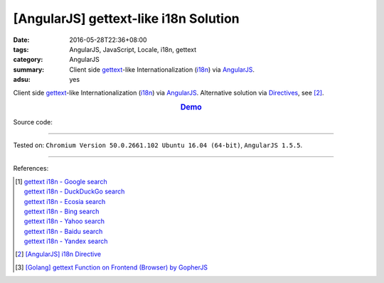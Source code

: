 [AngularJS] gettext-like i18n Solution
######################################

:date: 2016-05-28T22:36+08:00
:tags: AngularJS, JavaScript, Locale, i18n, gettext
:category: AngularJS
:summary: Client side gettext_-like Internationalization (i18n_) via AngularJS_.
:adsu: yes


Client side gettext_-like Internationalization (i18n_) via AngularJS_.
Alternative solution via Directives_, see [2]_.

.. rubric:: `Demo <{filename}/code/angularjs-gettext-i18n/index.html>`_
   :class: align-center

Source code:

.. show_github_file:: siongui userpages content/code/angularjs-gettext-i18n/index.html
.. adsu:: 2
.. show_github_file:: siongui userpages content/code/angularjs-gettext-i18n/app.js
.. adsu:: 3
.. show_github_file:: siongui userpages content/code/angularjs-gettext-i18n/ngGettext.js
.. adsu:: 4
.. show_github_file:: siongui userpages content/code/angularjs-gettext-i18n/ngGettextData.js
.. adsu:: 5

----

Tested on: ``Chromium Version 50.0.2661.102 Ubuntu 16.04 (64-bit)``, ``AngularJS 1.5.5``.

----

References:

.. [1] | `gettext i18n - Google search <https://www.google.com/search?q=gettext+i18n>`_
       | `gettext i18n - DuckDuckGo search <https://duckduckgo.com/?q=gettext+i18n>`_
       | `gettext i18n - Ecosia search <https://www.ecosia.org/search?q=gettext+i18n>`_
       | `gettext i18n - Bing search <https://www.bing.com/search?q=gettext+i18n>`_
       | `gettext i18n - Yahoo search <https://search.yahoo.com/search?p=gettext+i18n>`_
       | `gettext i18n - Baidu search <https://www.baidu.com/s?wd=gettext+i18n>`_
       | `gettext i18n - Yandex search <https://www.yandex.com/search/?text=gettext+i18n>`_

.. [2] `[AngularJS] i18n Directive <{filename}../29/angularjs-ng-i18n-directive%en.rst>`_

.. [3] `[Golang] gettext Function on Frontend (Browser) by GopherJS <{filename}../../01/28/go-gettext-function-frontend-browser-by-gopherjs%en.rst>`_


.. _AngularJS: https://angularjs.org/
.. _Directives: https://docs.angularjs.org/guide/directive
.. _gettext: https://www.google.com/search?q=gettext
.. _i18n: https://www.google.com/search?q=i18n

